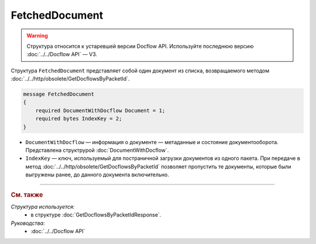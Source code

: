 FetchedDocument
===============

.. warning::
	Структура относится к устаревшей версии Docflow API. Используйте последнюю версию :doc:`../../Docflow API` — V3.

Структура ``FetchedDocument`` представляет собой один документ из списка, возвращаемого методом :doc:`../../http/obsolete/GetDocflowsByPacketId`.

.. code-block:: protobuf

   message FetchedDocument
   {
       required DocumentWithDocflow Document = 1;
       required bytes IndexKey = 2;
   }

- ``DocumentWithDocflow`` — информация о документе — метаданные и состояние документооборота. Представлена структрурой :doc:`DocumentWithDocflow`.
- ``IndexKey`` — ключ, используемый для постраничной загрузки документов из одного пакета. При передаче в метод :doc:`../../http/obsolete/GetDocflowsByPacketId` позволяет пропустить те документы, которые были выгружены ранее, до данного документа включительно.

----

.. rubric:: См. также

*Структура используется:*
	- в структуре :doc:`GetDocflowsByPacketIdResponse`.

*Руководства:*
	- :doc:`../../Docflow API`